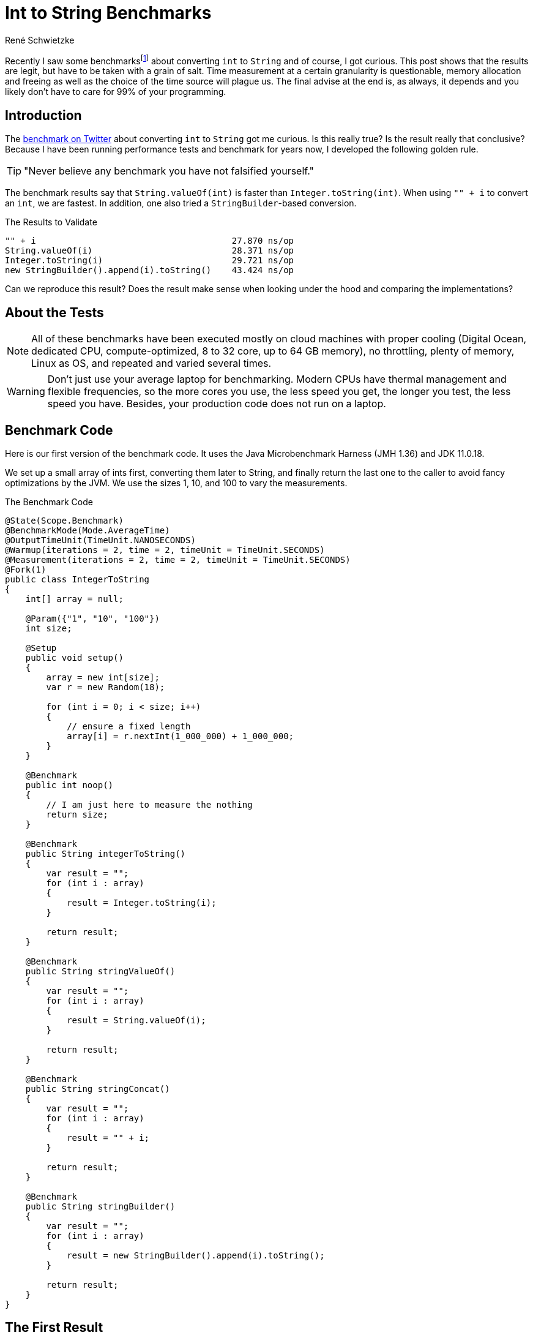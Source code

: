 = Int to String Benchmarks
René Schwietzke
:jbake-date: 2023-03-10
:jbake-last_updated: 2023-03-11
:jbake-type: post
:jbake-status: published
:jbake-tags: Java, performance, JMH
:subheadline: Learn to deal with fuzzy numbers
:_excerpt: Recently I saw some benchmarks about converting `int` to `String` and of course, I got curious. Is this really true? Is the result really that conclusive? Can we easily spot the difference and where is it coming from?
:pinned: true
:showfull: false
:idprefix: java-int-to-string-performance

Recently I saw some benchmarksfootnote:[https://twitter.com/xpvit/status/1629788926096429057] about converting `int` to `String` and of course, I got curious. This post shows that the results are legit, but have to be taken with a grain of salt. Time measurement at a certain granularity is questionable, memory allocation and freeing as well as the choice of the time source will plague us. The final advise at the end is, as always, it depends and you likely don't have to care for 99% of your programming.

== Introduction
The https://twitter.com/xpvit/status/1629788926096429057[benchmark on Twitter] about converting `int` to `String` got me curious. Is this really true? Is the result really that conclusive? Because I have been running performance tests and benchmark for years now, I developed the following golden rule.

TIP: "Never believe any benchmark you have not falsified yourself."

The benchmark results say that `String.valueOf(int)` is faster than `Integer.toString(int)`. When using `"" + i` to convert an `int`, we are fastest. In addition, one also tried a `StringBuilder`-based conversion.

.The Results to Validate
----
"" + i                                      27.870 ns/op
String.valueOf(i)                           28.371 ns/op
Integer.toString(i)                         29.721 ns/op
new StringBuilder().append(i).toString()    43.424 ns/op
----

Can we reproduce this result? Does the result make sense when looking under the hood and comparing the implementations?

== About the Tests

NOTE: All of these benchmarks have been executed mostly on cloud machines with proper cooling (Digital Ocean, dedicated CPU, compute-optimized, 8 to 32 core, up to 64 GB memory), no throttling, plenty of memory, Linux as OS, and repeated and varied several times.

WARNING: Don't just use your average laptop for benchmarking. Modern CPUs have thermal management and flexible frequencies, so the more cores you use, the less speed you get, the longer you test, the less speed you have. Besides, your production code does not run on a laptop.

== Benchmark Code
Here is our first version of the benchmark code. It uses the Java Microbenchmark Harness (JMH 1.36) and JDK 11.0.18.

We set up a small array of ints first, converting them later to String, and finally return the last one to the caller to avoid fancy optimizations by the JVM. We use the sizes 1, 10, and 100 to vary the measurements.

.The Benchmark Code
[source,java]
----
@State(Scope.Benchmark)
@BenchmarkMode(Mode.AverageTime)
@OutputTimeUnit(TimeUnit.NANOSECONDS)
@Warmup(iterations = 2, time = 2, timeUnit = TimeUnit.SECONDS)
@Measurement(iterations = 2, time = 2, timeUnit = TimeUnit.SECONDS)
@Fork(1)
public class IntegerToString
{
    int[] array = null;

    @Param({"1", "10", "100"})
    int size;

    @Setup
    public void setup()
    {
        array = new int[size];
        var r = new Random(18);

        for (int i = 0; i < size; i++)
        {
            // ensure a fixed length
            array[i] = r.nextInt(1_000_000) + 1_000_000;
        }
    }

    @Benchmark
    public int noop()
    {
        // I am just here to measure the nothing
        return size;
    }

    @Benchmark
    public String integerToString()
    {
        var result = "";
        for (int i : array)
        {
            result = Integer.toString(i);
        }

        return result;
    }

    @Benchmark
    public String stringValueOf()
    {
        var result = "";
        for (int i : array)
        {
            result = String.valueOf(i);
        }

        return result;
    }

    @Benchmark
    public String stringConcat()
    {
        var result = "";
        for (int i : array)
        {
            result = "" + i;
        }

        return result;
    }

    @Benchmark
    public String stringBuilder()
    {
        var result = "";
        for (int i : array)
        {
            result = new StringBuilder().append(i).toString();
        }

        return result;
    }
}
----

== The First Result
Ok, here is the first set of results measured on a Digital Ocean CPU-optimized Intel machine. Call it a brute-force test. Please pay attention to the unit of measure. It is nanosecond per test method execution. Hence the decimal digits are kinda nonsense, because these are picoseconds. The noop results are not ordered because it rather validates the benchmark setup than the test.

.First Result (Ordered by Fastest)
[source]
----
Benchmark                              (size)  Mode  Cnt     Score     Error  Units
IntegerToString.noop                        1  avgt    3     2.355 ±   0.112  ns/op
IntegerToString.noop                       10  avgt    3     2.337 ±   0.103  ns/op
IntegerToString.noop                      100  avgt    3     2.357 ±   0.082  ns/op

IntegerToString.integerToString             1  avgt    3    19.108 ±   2.095  ns/op
IntegerToString.stringConcat                1  avgt    3    20.405 ±   1.149  ns/op
IntegerToString.stringValueOf               1  avgt    3    20.456 ±   2.520  ns/op
IntegerToString.stringBuilder               1  avgt    3    24.592 ±   1.525  ns/op

IntegerToString.integerToString            10  avgt    3   163.449 ±   2.071  ns/op
IntegerToString.stringValueOf              10  avgt    3   163.725 ±  23.491  ns/op
IntegerToString.stringConcat               10  avgt    3   175.777 ±  18.922  ns/op
IntegerToString.stringBuilder              10  avgt    3   216.393 ±   9.920  ns/op

IntegerToString.stringValueOf             100  avgt    3  1659.692 ± 156.023  ns/op
IntegerToString.integerToString           100  avgt    3  1679.467 ±  88.040  ns/op
IntegerToString.stringConcat              100  avgt    3  1707.656 ±  46.347  ns/op
IntegerToString.stringBuilder             100  avgt    3  2045.056 ± 179.956  ns/op
----

This is not the result we have seen for the other benchmark on the internet. Besides that, the data size change also changes the result order. Only `StringBuilder` is always the slowest. Let's try again.

.Second Result (Ordered by Fastest)
[source]
----
Benchmark                              (size)  Mode  Cnt     Score     Error  Units
IntegerToString.noop                        1  avgt    3     2.338 ±   0.135  ns/op
IntegerToString.noop                       10  avgt    3     2.351 ±   0.056  ns/op
IntegerToString.noop                      100  avgt    3     2.348 ±   0.245  ns/op

IntegerToString.stringValueOf               1  avgt    3    18.945 ±   1.693  ns/op
IntegerToString.integerToString             1  avgt    3    19.056 ±   2.695  ns/op
IntegerToString.stringConcat                1  avgt    3    20.332 ±   2.722  ns/op
IntegerToString.stringBuilder               1  avgt    3    24.336 ±   0.760  ns/op

IntegerToString.integerToString            10  avgt    3   162.985 ±   4.381  ns/op
IntegerToString.stringValueOf              10  avgt    3   163.706 ±  18.393  ns/op
IntegerToString.stringConcat               10  avgt    3   190.088 ±   4.595  ns/op
IntegerToString.stringBuilder              10  avgt    3   210.622 ±   4.033  ns/op

IntegerToString.integerToString           100  avgt    3  1653.628 ± 291.396  ns/op
IntegerToString.stringValueOf             100  avgt    3  1669.797 ± 141.551  ns/o
IntegerToString.stringConcat              100  avgt    3  1880.126 ± 217.447  ns/op
IntegerToString.stringBuilder             100  avgt    3  2029.199 ± 104.099  ns/op
----

We can see that our noop-probe is almost the same runtime again (and of course the size of the data does not influence the outcome), but beyond that, things change all the time. Yes, `StringBuilder` is still bad, but the rest does not really position itself clearly. It would be enough to have always the same order for the moment and ignore the absolute numbers, but this is not true either.

Let's turn that into a different numbers set. The deviation is the difference to the average in percent. This assumes, that the average might be the correct value. This is mathematically not correct, but it something easy to grasp.

.Results and Differences Viewed Differently
[%header,format=tsv,cols="2,>1,>1,>1,>1,>1,>1,>1",%autowidth]
|===
Test	Size	#1	#2	Diff	Avg	Dev #1	Dev #2
noop	1	2.355	2.338	-0.017	2.347	-0.36%	0.36%
integerToString	1	19.108	19.056	-0.052	19.082	-0.14%	0.14%
stringValueOf	1	20.456	18.945	-1.511	19.701	-3.69%	3.99%
stringConcat	1	20.405	20.332	-0.073	20.369	-0.18%	0.18%
stringBuilder	1	24.592	24.336	-0.256	24.464	-0.52%	0.53%
noop	10	2.337	2.351	0.014	2.344	0.30%	-0.30%
integerToString	10	163.449	162.985	-0.464	163.217	-0.14%	0.14%
stringValueOf	10	163.725	163.706	-0.019	163.716	-0.01%	0.01%
stringConcat	10	175.777	190.088	14.311	182.933	4.07%	-3.76%
stringBuilder	10	216.393	210.622	-5.771	213.508	-1.33%	1.37%
noop	100	2.357	2.348	-0.009	2.353	-0.19%	0.19%
integerToString	100	1679.467	1653.628	-25.839	1666.548	-0.77%	0.78%
stringValueOf	100	1659.692	1669.797	10.105	1664.745	0.30%	-0.30%
stringConcat	100	1707.656	1880.126	172.47	1793.891	5.05%	-4.59%
stringBuilder	100	2045.056	2029.199	-15.857	2037.128	-0.39%	0.39%
|===

We can see that the difference between two measurements can be be pretty large, but in many cases, it is pretty small. There is not trend how much our repeated measurement is off.

By the way, and I am a little ahead of myself, writing such a loop test is good and bad at the same time. Good because it eliminates the overhead the call the test method and bad, because it introduces potential loop optimizations into the mix as well as might expose cache effects. We will get to that in another blog post.

== Narrow the Tests
Let's throw away the `StringBuilder` test, because it is clearly the slowest and might not contribute to our goal at the moment. It is also the ugliest solution by far.

We are simplifying the tests by removing the loop. The random setup of the `int` avoids early optimization and the cast from a System.time-`long` is always creating an integer with the same length.

.Removing the Loop
[source,java]
----
public class IntegerToStringNoLoop
{
    int number;

    @Setup
    public void setup()
    {
        // Constant length int with unknown value to the compiler
        // to avoid early optimization.
        number = (int) System.currentTimeMillis();
    }

    @Benchmark
    public int noop()
    {
        return number;
    }

    @Benchmark
    public String integerToString()
    {
        return Integer.toString(number);
    }

    @Benchmark
    public String stringValueOf()
    {
        return String.valueOf(number);
    }

    @Benchmark
    public String stringConcat()
    {
        return  "" + number;
    }
}
----

.Run 1 of Loopless Conversion
[source]
----
Benchmark                              Mode  Cnt   Score   Error  Units
IntegerToStringNoLoop.noop             avgt    3   2.170 ± 0.066  ns/op
IntegerToStringNoLoop.stringConcat     avgt    3  17.392 ± 2.535  ns/op
IntegerToStringNoLoop.stringValueOf    avgt    3  18.427 ± 2.642  ns/op
IntegerToStringNoLoop.integerToString  avgt    3  18.810 ± 0.786  ns/op
----

Let's validate with another run to see if we get the same results.

.Run 2 of Loopless Conversion
[source]
----
Benchmark                              Mode  Cnt   Score   Error  Units
IntegerToStringNoLoop.noop             avgt    3   2.172 ± 0.090  ns/op
IntegerToStringNoLoop.stringConcat     avgt    3  17.322 ± 1.534  ns/op
IntegerToStringNoLoop.stringValueOf    avgt    3  18.407 ± 1.961  ns/op
IntegerToStringNoLoop.integerToString  avgt    3  18.523 ± 0.766  ns/op
----

Great... that is very much consistent. There are smaller changes in the numbers but concat is the winner and String.valueOf is next. But the distance between the last two is varying a lot.

The general numbers differ from the test we saw on Twitter, but the order is the same. Not bad. We also seem to have fancier hardware, because we are 10 ns faster per call.

But we shall not stop here because we have not yet explored other aspects of benchmarking.

== Cost
Let's see how costly our benchmark is at the moment. Let's use `-perf gc` to check on the memory churn. At the moment, these tests run with `-Xms1g -Xmx1g -XX:+AlwaysPreTouch`.

.GC Profiling (G1)
[source]
----
Benchmark                                                  Mode  Cnt     Score     Error   Units
IntegerToStringNoLoop.noop                                 avgt    3     2.177 ±   0.087   ns/op
IntegerToStringNoLoop.noop:·gc.alloc.rate                  avgt    3    ≈ 10⁻⁴            MB/sec
IntegerToStringNoLoop.noop:·gc.alloc.rate.norm             avgt    3    ≈ 10⁻⁷              B/op
IntegerToStringNoLoop.noop:·gc.count                       avgt    3       ≈ 0            counts

IntegerToStringNoLoop.stringConcat                         avgt    3    17.235 ±   0.184   ns/op
IntegerToStringNoLoop.stringConcat:·gc.alloc.rate          avgt    3  3098.143 ±  32.589  MB/sec
IntegerToStringNoLoop.stringConcat:·gc.alloc.rate.norm     avgt    3    56.000 ±   0.001    B/op
IntegerToStringNoLoop.stringConcat:·gc.count               avgt    3    46.000            counts
IntegerToStringNoLoop.stringConcat:·gc.time                avgt    3    89.000                ms

IntegerToStringNoLoop.stringValueOf                        avgt    3    18.426 ±   1.351   ns/op
IntegerToStringNoLoop.stringValueOf:·gc.alloc.rate         avgt    3  2898.027 ± 210.789  MB/sec
IntegerToStringNoLoop.stringValueOf:·gc.alloc.rate.norm    avgt    3    56.000 ±   0.001    B/op
IntegerToStringNoLoop.stringValueOf:·gc.count              avgt    3    43.000            counts
IntegerToStringNoLoop.stringValueOf:·gc.time               avgt    3    89.000                ms

IntegerToStringNoLoop.integerToString                      avgt    3    18.501 ±   2.240   ns/op
IntegerToStringNoLoop.integerToString:·gc.alloc.rate       avgt    3  2886.161 ± 354.247  MB/sec
IntegerToStringNoLoop.integerToString:·gc.alloc.rate.norm  avgt    3    56.000 ±   0.001    B/op
IntegerToStringNoLoop.integerToString:·gc.count            avgt    3    43.000            counts
IntegerToStringNoLoop.integerToString:·gc.time             avgt    3   111.000                ms
----

There is no memory-allocation going on for our noop, but there is a lot of memory churn for the other three. We request up to 3 GB per second!!! We can also see that that memory allocation per operation is identical for all three.

The G1 is a concurrent GC and works in the background. When we have 1 GB of memory and we consume 3 GB per second, we have to work a lot to get that provided as well as we might not really benefit from background activities to keep pauses short. We just eat through the memory  quickly, hence G1 does not help us here at all.

So let's go old-school and use the Serial GC which is not running in the background. It only cleans when it cannot satisfy the next allocation request. There is no proactive work going on. Use `-XX:+UseSerialGC` on the command line to activate it.

.GC Profiling (SerialGC)
[source]
----
Benchmark                                                  Mode  Cnt     Score     Error   Units
IntegerToStringNoLoop.noop                                 avgt    3     2.166 ±   0.054   ns/op
IntegerToStringNoLoop.noop:·gc.alloc.rate                  avgt    3    ≈ 10⁻⁴            MB/sec
IntegerToStringNoLoop.noop:·gc.alloc.rate.norm             avgt    3    ≈ 10⁻⁷              B/op
IntegerToStringNoLoop.noop:·gc.count                       avgt    3       ≈ 0            counts

IntegerToStringNoLoop.stringConcat                         avgt    3    17.781 ±   1.647   ns/op
IntegerToStringNoLoop.stringConcat:·gc.alloc.rate          avgt    3  3003.026 ± 275.419  MB/sec
IntegerToStringNoLoop.stringConcat:·gc.alloc.rate.norm     avgt    3    56.000 ±   0.001    B/op
IntegerToStringNoLoop.stringConcat:·gc.count               avgt    3    99.000            counts
IntegerToStringNoLoop.stringConcat:·gc.time                avgt    3    15.000                ms

IntegerToStringNoLoop.integerToString                      avgt    3    18.012 ±   1.468   ns/op
IntegerToStringNoLoop.integerToString:·gc.alloc.rate       avgt    3  2964.358 ± 242.411  MB/sec
IntegerToStringNoLoop.integerToString:·gc.alloc.rate.norm  avgt    3    56.000 ±   0.001    B/op
IntegerToStringNoLoop.integerToString:·gc.count            avgt    3    97.000            counts
IntegerToStringNoLoop.integerToString:·gc.time             avgt    3    14.000                ms

IntegerToStringNoLoop.stringValueOf                        avgt    3    18.433 ±   2.064   ns/op
IntegerToStringNoLoop.stringValueOf:·gc.alloc.rate         avgt    3  2896.679 ± 322.732  MB/sec
IntegerToStringNoLoop.stringValueOf:·gc.alloc.rate.norm    avgt    3    56.000 ±   0.001    B/op
IntegerToStringNoLoop.stringValueOf:·gc.count              avgt    3    95.000            counts
IntegerToStringNoLoop.stringValueOf:·gc.time               avgt    3    15.000                ms
----

So, the allocation rate did not change but we spent less time in GC but gc-ed more often. That is great, but can we do better?

== Look Ma, no GC!
Let's try to take the garbage collection out of the picture. We bring in the non-freeing EpsilonGCfootnote:[https://blogs.oracle.com/javamagazine/post/epsilon-the-jdks-do-nothing-garbage-collector]. Because we don't free memory, we have to supply it with a lot. In this case, we give the JVM 60 GB to work with.

----
-Xms60g -Xmx60g -XX:+UnlockExperimentalVMOptions -XX:+UseEpsilonGC -XX:+AlwaysPreTouch
----

The option `-XX:+AlwaysPreTouch` is important, otherwise the OS cheats and does not really hand the memory to the program when it asks for it in the beginning, rather when it wants to use it. To fix that, we use the memory during startup already by writing to it. This will make us own the memory for sure and give us most likely a linear memory mapping (no fragmentation). But it takes quite some time to do that. You can find an example without pretouch at the end of the article.

.Results using EpsilonGC
[source]
----
# Run 1
Benchmark                              Mode  Cnt   Score   Error  Units
IntegerToStringNoLoop.noop             avgt    2   2.065          ns/op
IntegerToStringNoLoop.stringValueOf    avgt    2  20.386          ns/op
IntegerToStringNoLoop.integerToString  avgt    2  20.409          ns/op
IntegerToStringNoLoop.stringConcat     avgt    2  20.591          ns/op

# Run 2
Benchmark                              Mode  Cnt   Score   Error  Units
IntegerToStringNoLoop.noop             avgt    2   2.083          ns/op
IntegerToStringNoLoop.stringConcat     avgt    2  20.166          ns/op
IntegerToStringNoLoop.integerToString  avgt    2  20.554          ns/op
IntegerToStringNoLoop.stringValueOf    avgt    2  20.561          ns/op

# Run 3
Benchmark                              Mode  Cnt   Score   Error  Units
IntegerToStringNoLoop.noop             avgt    2   2.073          ns/op
IntegerToStringNoLoop.stringValueOf    avgt    2  20.390          ns/op
IntegerToStringNoLoop.integerToString  avgt    2  20.486          ns/op
IntegerToStringNoLoop.stringConcat     avgt    2  20.673          ns/op
----

As we can see, the order still changes and the measurements are still fluctuating. Is this good enough? You might have expected better repeatability, don't you? Let's look at the numbers in comparison. The deviation columns define how much the value of the run deviates from the average across all runs.

.Results and Differences
[%header,format=tsv,cols="2,>1,>1,>1,>1,>1,>1,>1",%autowidth]
|===
Test	#1	#2	#3	Avg	Dev	Dev	Dev
noop	2.065	2.083	2.073	2.074	0.42%	-0.45%	0.03%
stringValueOf	20.386	20.561	20.39	20.474	0.43%	-0.43%	0.41%
integerToString	20.409	20.554	20.486	20.482	0.36%	-0.35%	-0.02%
stringConcat	20.591	20.166	20.673	20.379	-1.03%	1.05%	-1.42%
|===

It is actually not that bad... at all! Sure, String concatenation has some outliers, but they are well below 2%. That is nothing. So, this is actually a good benchmark result. Small deviations, the same trend per run. Done!

IMPORTANT: Don't look at the pure numbers. Always put them in perspective to each other. The numbers might look very much different, but math tells us otherwise. Less than 2% deviation between runs is actually quite good.

NOTE: *Off topic* - When you run load and performance tests for web sites and web services, a 10% variations between runs is good and perfectly normal.

== Time is Everything
Well, of course, we are not done yet, because there is more we have to understand. For instance, time measurement itself. One might ask now, how does a computer actually measure time? And yes, this is an excellent and important question.

On Linux, and likely on other OSs as well, there are different sources for time. Some are relative and some are absolute. If you want to read more about it, here is a https://www.kernel.org/doc/Documentation/virtual/kvm/timekeeping.txt[document from Red Hat] published on Kernel.org. It explains the possible time sources PIT, RTC, APIC, HPET, and Time Stamp Counters (TSC). There are additional sources such as xen and kvm-clock, depending on where your machine is located (hardware vs. virtualized vs. containered).

I don't want to discuss these sources here. Please just accept the fact, that TSC is often the most accurate, but might not be available on virtualized hardware. All measurements above have been taken with kvm-clock.

If you want to know what sources your setup supports, look into `/sys/devices/system/clocksource/clocksource0/available_clocksource` and check the list. On the machines I used for benchmarking, the data looks like that:

[source,bash]
----
~# cat /sys/devices/system/clocksource/clocksource0/available_clocksource
kvm-clock tsc hpet acpi_pm
----

You can switch to another source by setting it in `/sys/devices/system/clocksource/clocksource0/current_clocksource`. You can also read the active one from there.

[source,bash]
----
~# cat /sys/devices/system/clocksource/clocksource0/current_clocksource
kvm-clock
~# echo 'tsc' > /sys/devices/system/clocksource/clocksource0/current_clocksource
~# cat /sys/devices/system/clocksource/clocksource0/current_clocksource
tsc
----

Let's run our benchmarks again and check the timings with `tsc` as clocksource. We still keep the GC out and run Epsilon GC.

Some suggested reading: https://blog.trailofbits.com/2019/10/03/tsc-frequency-for-all-better-profiling-and-benchmarking/[TSC Frequency For All: Better Profiling and Benchmarking].

.Runs with TSC (Ordered by Time)
[source]
----
# Run 2
Benchmark                              Mode  Cnt   Score   Error  Units
IntegerToStringNoLoop.noop             avgt    2   2.083          ns/op
IntegerToStringNoLoop.stringValueOf    avgt    2  20.590          ns/op
IntegerToStringNoLoop.integerToString  avgt    2  20.620          ns/op
IntegerToStringNoLoop.stringConcat     avgt    2  20.690          ns/op

# Run 3
Benchmark                              Mode  Cnt   Score   Error  Units
IntegerToStringNoLoop.noop             avgt    2   2.089          ns/op
IntegerToStringNoLoop.stringValueOf    avgt    2  20.504          ns/op
IntegerToStringNoLoop.stringConcat     avgt    2  20.799          ns/op
IntegerToStringNoLoop.integerToString  avgt    2  20.865          ns/op

# Run 4
Benchmark                              Mode  Cnt   Score   Error  Units
IntegerToStringNoLoop.noop             avgt    2   2.084          ns/op
IntegerToStringNoLoop.stringValueOf    avgt    2  20.440          ns/op
IntegerToStringNoLoop.integerToString  avgt    2  20.669          ns/op
IntegerToStringNoLoop.stringConcat     avgt    2  20.740          ns/op
----

The order is almost the same, great. Even though the difference is similar to our `kvm-clock` run. Our calculated deviation is below 0.6% now. It was 1.4% for the kvm-clock. I discard the first result, because it is often way off.

.Results and Differences with TSC
[%header,format=tsv,cols="2,>1,>1,>1,>1,>1,>1,>1",%autowidth]
|===
Test	#1	#2	#3	Avg	Dev	Dev	Dev
noop	2.083	2.089	2.084	2.085	0.11%	-0.18%	0.06%
stringValueOf	20.590	20.504	20.440	20.547	-0.21%	0.21%	0.52%
integerToString	20.620	20.799	20.669	20.710	0.43%	-0.43%	0.20%
stringConcat	20.690	20.865	20.740	20.778	0.42%	-0.42%	0.18%
|===

=== This is Humbug
Now it is about time to tell you, that this is all humbug at the end of the day, because you cannot really measure nanoseconds with that such accuracy. Just check what https://shipilev.net/blog/2014/nanotrusting-nanotime/[Aleksey Shipilёv - Nanotrusting the Nanotime] once wrote. The resolution of nanotime is 15-30 ns at best. Because you have to read the timer and when you read it, you need time for reading it. A kind of Heisenberg problemfootnote:[https://en.wiktionary.org/wiki/Heisenberg_uncertainty_principle].

To compensate for that, the benchmark framework measures not single executions but a lot of executions and a total time for that. It later divides the call count by the total time. Only this can give us these small measurements. This also explains why we are talking about something hard to measure here. 0.3 ns difference? Well, you cannot get that right at all.

==== A Hypothetical Example
If a method call takes 20 ns, we can execute our method 50 million times per second. Let's assume we have a GC cycle to run, which takes 15 ms, we can now only execute the method 49,250,000 times. But because we think we had the full second for us, we get now a runtime of 20.3 ns. Voilà, our measurement difference.

But didn't we eliminate the GC from all that and now I just used it as an example for the change in timing? Yes, because we still need memory at the end even though we don't free it, this example is as legit as all others. Besides, you cannot remove the GC from most of the benchmarks easily and you would also heavily distort your results.

To avoid making our post even larger, just accept, that memory allocation does not have constant runtime either. Each ask for memory might have a slight different cost due to location of the memory, OS management overhead, the influence of caches, and a few more things. That is a topic for another day, I guess.

== All is Relative
Just one last thing before we dive into the code behind our methods. If you use another machine, you have to start over again. See this example. I just started another Digital Ocean instance, same image, same config, same datacenter. I just started it a few hours later. I also destroyed my first instance before that.

.Different Machine (TSC Clocksource)
[source]
----
# Run 2
Benchmark                              Mode  Cnt   Score   Error  Units
IntegerToStringNoLoop.noop             avgt    3   2.070 ± 0.128  ns/op
IntegerToStringNoLoop.stringConcat     avgt    3  21.038 ± 2.320  ns/op
IntegerToStringNoLoop.stringValueOf    avgt    3  21.323 ± 0.749  ns/op
IntegerToStringNoLoop.integerToString  avgt    3  21.410 ± 2.309  ns/op

# Run 3
Benchmark                              Mode  Cnt   Score    Error  Units
IntegerToStringNoLoop.noop             avgt    3   2.070 ±  0.131  ns/op
IntegerToStringNoLoop.stringConcat     avgt    3  20.308 ±  2.239  ns/op
IntegerToStringNoLoop.integerToString  avgt    3  20.527 ±  1.004  ns/op
IntegerToStringNoLoop.stringValueOf    avgt    3  23.116 ± 35.255  ns/op

# Run 4
Benchmark                              Mode  Cnt   Score    Error  Units
IntegerToStringNoLoop.noop             avgt    3   2.068 ±  0.056  ns/op
IntegerToStringNoLoop.stringConcat     avgt    3  20.250 ±  0.078  ns/op
IntegerToStringNoLoop.integerToString  avgt    3  20.447 ±  1.250  ns/op
IntegerToStringNoLoop.stringValueOf    avgt    3  20.480 ±  1.616  ns/op
----

As you can see, we landed likely someplace else with our machine and no longer enjoy reliable measurements as we have seen before. It starts to jump around despite no GC and TSC as time source.

WARNING: There is almost no way to measure timing at this granularity correctly. There is a lot of noise all the time and you have to deal with it. Don't declare one thing faster than the other prematurely.

One might say, I used a cloud-machine and hence things are bad. Ok, I get it, let's try something more fixed. I have a 4+4 Core Intel-7700K 32 GB machine at home. It runs Linux and I disabled the turbo-boost for some more predictability. Sadly, I cannot run Epsilon GC here, because 32 GB are not enough. TSC as clocksource, of course.

.Non-Cloud Intel-7700K
[source]
----
Benchmark                              Mode  Cnt   Score    Error  Units
IntegerToStringNoLoop.noop             avgt    3   1.913 ±  0.125  ns/op
IntegerToStringNoLoop.stringConcat     avgt    3  18.149 ±  3.247  ns/op
IntegerToStringNoLoop.integerToString  avgt    3  19.209 ±  0.870  ns/op
IntegerToStringNoLoop.stringValueOf    avgt    3  19.417 ±  4.192  ns/op

Benchmark                              Mode  Cnt   Score    Error  Units
IntegerToStringNoLoop.noop             avgt    3   2.111 ±  1.342  ns/op
IntegerToStringNoLoop.stringConcat     avgt    3  18.634 ±  3.235  ns/op
IntegerToStringNoLoop.stringValueOf    avgt    3  19.221 ±  1.743  ns/op
IntegerToStringNoLoop.integerToString  avgt    3  19.924 ± 10.257  ns/op

Benchmark                              Mode  Cnt   Score    Error  Units
IntegerToStringNoLoop.noop             avgt    3   1.934 ±  0.258  ns/op
IntegerToStringNoLoop.stringConcat     avgt    3  18.959 ±  1.769  ns/op
IntegerToStringNoLoop.stringValueOf    avgt    3  19.204 ±  3.873  ns/op
IntegerToStringNoLoop.integerToString  avgt    3  19.927 ±  7.971  ns/op
----

As you can see, the order is almost fix but the differences are not. Once again, we are measuring on a level where smaller side effects can dramatically change the result.

TIP: Have a real world problem you can measure, because we typically spend more than 20 ns for it. You will also quickly realize, that your choice of the integer conversion does not make a difference. Instead you might find out that writing your own very specialist conversion helps even more... or not :)

== Behind the Scenes
Ok, we measured a lot and found a certain order, but the differences are small. So, let's get to the code behind these calls. Once again, JitWatchfootnote:[https://github.com/AdoptOpenJDK/jitwatch/wiki] is our friend.

=== Bytecode
The following code block lists the Java code first and afterwards the bytecode.

[source,java]
----
public String integerToString(int i)
{
    return Integer.toString(i);
}
// 0: iload_1
// 1: invokestatic    #2   // Method java/lang/Integer.toString:(I)Ljava/lang/String;
// 4: areturn
----

Ok, `Integer.toString` is not a surprise, we call the method. Period.

[source,java]
----
public String stringValueOf(int i)
{
    return String.valueOf(i);
}
// 0: iload_1
// 1: invokestatic    #3   // Method java/lang/String.valueOf:(I)Ljava/lang/String;
// 4: areturn
----

Ok, `String.valueOf` is also not a surprise, we call the method. Period.

[source,java]
----
public String stringConcat(int i)
{
    return "" + i;
}
// 0: iload_1
// 1: invokedynamic   #4, 0// InvokeDynamic #0:makeConcatWithConstants:(I)Ljava/lang/String;
// 6: areturn
----

Our strange code is a surprise, because it is not building a String via `StringBuilder`, instead we call something very specialized. These methods exist since Java 9 and are a far more efficient way of putting strings together. And yes, this is the reason why some of the most popular performance advises, please use `StringBuilder` instead of `+`, is mostly not longer valid.

Here is code behind it: https://github.com/openjdk/jdk/blob/jdk-11%2B28/src/java.base/share/classes/java/lang/invoke/StringConcatFactory.java[StringConcatFactory]. It is highly complex code. But at the end, this might also just call `Integer.toString(int)` for the conversion.

I found a write up at https://www.baeldung.com/java-invoke-dynamic[Baeldung - Java Invoke Dynamic] that explains the magic behind `InvokeDynamic`.

=== String.valueOf(int)
Ok, let's move on to the remaining methods. Let's check the JDK and see how `String.valueOf(int)` is implemented.

[source,java]
----
public static String valueOf(int i) {
    return Integer.toString(i);
}
----

Surprise! It is just sending everyone to `Integer.toString(int)`.

=== Integer.toString(int)
So, because we use this and also get send here, let's check the actual implementation in JDK 11.

[source,java]
----
@HotSpotIntrinsicCandidate
public static String toString(int i) {
    int size = stringSize(i);
    if (COMPACT_STRINGS) {
        byte[] buf = new byte[size];
        getChars(i, size, buf);
        return new String(buf, LATIN1);
    } else {
        byte[] buf = new byte[size * 2];
        StringUTF16.getChars(i, size, buf);
        return new String(buf, UTF16);
    }
}
----
You see that the code is pretty long and makes a difference between compact `Strings` and full Strings. This is a Java 11 feature to improve the memory consumption by storing most Strings as single-byte array because they are plain ASCII.

But the interesting part is `@HotSpotIntrinsicCandidate`. This indicates, that the JDK might bring a native implementation to the table. But it does not mean, that there is a native implementation available all the time.

When we use the options `-XX:+UnlockDiagnosticVMOptions -XX:+PrintIntrinsics` when starting the test, we will see a list of intrinsics actually being used. For JDK 11 on x84-64, there is no such intrinsic for `Integer.toString(int)` coming up, so we seem to use the Java code here.

To the JVM experts: Please help me out here, because I have seen an intrinsic being registered in the code, but still it does not seem to be used.

== Conclusion
First, it is hard to get to consistent measurement data. When this is finally achieved, one does not find a large difference. When the code is reviewed, it is clear why, because that code is not really different.

It is not clear why `String.valueOf(int)` is slightly faster than `Integer.valueOf(int)` despite of just calling the other method, hence it should rather be slightly slower. The new Java 9 String concatenation routines seem to be a little more efficient than `Integer.toString(int)`. That is a little surprising.

== One Last Thing - Newer JDKs
Just for completeness, here are the JDK 17 and 20-EA results.

[source]
----
# JDK 17
Benchmark                              Mode  Cnt   Score   Error  Units
IntegerToStringNoLoop.noop             avgt    3   0.516 ± 0.029  ns/op
IntegerToStringNoLoop.integerToString  avgt    3  17.317 ± 0.777  ns/op
IntegerToStringNoLoop.stringConcat     avgt    3  17.743 ± 0.436  ns/op
IntegerToStringNoLoop.stringValueOf    avgt    3  17.773 ± 1.358  ns/op

# JDK 20-EA+34
Benchmark                              Mode  Cnt   Score   Error  Units
IntegerToStringNoLoop.noop             avgt    3   0.520 ± 0.051  ns/op
IntegerToStringNoLoop.stringValueOf    avgt    3  15.997 ± 0.394  ns/op
IntegerToStringNoLoop.integerToString  avgt    3  16.374 ± 1.235  ns/op
IntegerToStringNoLoop.stringConcat     avgt    3  16.420 ± 2.406  ns/op
----

All slightly different, but the JDK 17 results match my expectations more.

By the way, calling a method that just returns a value is likely not faster than before. I suspect that either we have inlined the code by accident or something else changed in regards to measuring. All to be proven, so not final verdict here.

IMPORTANT: Don't believe your results blindly. Measure several times and if the results don't match your expectations, vary the angle of attack, review the code more closely, and ask an expert.

== One More Last Thing - Pretouch
If you run the benchmarks without `-XX:+AlwaysPreTouch`, you will get the results below. You can clearly see the extra overhead when getting memory late from the OS, instead of upfront and at once.

.No Early Memory Allocation with `-XX:+AlwaysPreTouch`
[source]
----
Benchmark                              Mode  Cnt   Score   Error  Units
IntegerToStringNoLoop.noop             avgt    3   2.069 ± 0.007  ns/op
IntegerToStringNoLoop.stringValueOf    avgt    3  47.195 ± 2.008  ns/op
IntegerToStringNoLoop.stringConcat     avgt    3  47.259 ± 1.355  ns/op
IntegerToStringNoLoop.integerToString  avgt    3  47.677 ± 4.098  ns/op
----

The runtimes are more than double. It is important to note that this mostly applies to our Epsilon GC runs because Epsilon needs fresh memory all the time. Our regular GCs have requested all the memory within the first seconds and will not expose that overhead when measuring normally.

== The Final Last Thing
And because benchmarking never ends, I just tried to benchmark by throughput and measured a lot of times (100 times for 100 ms). The larger the number, the faster. These are not execution times but number of executions per one millisecond. Three test rounds with 1 GB memory and SerialGC.

.Throughout Benchmark (Larger Score is Better)
[source]
----
Benchmark                                 Mode  Cnt    Score      Error   Units
# Avg 452,889 Max Dev 0.33%
IntegerToStringNoLoopTP.noop             thrpt  100  454,396 ± 2007.679  ops/ms
IntegerToStringNoLoopTP.noop             thrpt  100  451,395 ± 2545.805  ops/ms
IntegerToStringNoLoopTP.noop             thrpt  100  452,876 ± 2470.990  ops/ms

# Avg 38,269 Max Dev 0.17%
IntegerToStringNoLoopTP.stringBuilder    thrpt  100   38,214 ±  206.816  ops/ms
IntegerToStringNoLoopTP.stringBuilder    thrpt  100   38,334 ±  178.169  ops/ms
IntegerToStringNoLoopTP.stringBuilder    thrpt  100   38,258 ±  200.615  ops/ms

# Avg 44,291 Max Dev 0.30%
IntegerToStringNoLoopTP.stringValueOf    thrpt  100   44,206 ±  172.121  ops/ms
IntegerToStringNoLoopTP.stringValueOf    thrpt  100   44,242 ±  247.796  ops/ms
IntegerToStringNoLoopTP.stringValueOf    thrpt  100   44,424 ±  445.330  ops/ms

# Avg 44,472 Max Dev 1.03%
IntegerToStringNoLoopTP.integerToString  thrpt  100   44,018 ±  340.036  ops/ms
IntegerToStringNoLoopTP.integerToString  thrpt  100   44,578 ±  219.118  ops/ms
IntegerToStringNoLoopTP.integerToString  thrpt  100   44,822 ±  345.935  ops/ms

# Avg 46,675 Max Dev 0.85%
IntegerToStringNoLoopTP.stringConcat     thrpt  100   46,467 ±  261.002  ops/ms
IntegerToStringNoLoopTP.stringConcat     thrpt  100   46,481 ±  220.266  ops/ms
IntegerToStringNoLoopTP.stringConcat     thrpt  100   47,078 ±  245.964  ops/ms
----

As you can see, the maximum deviation from the average is about 1%. Interestingly, not all tests have the same behavior in terms of deviation. But when we measure memory stress, they all consume the same per operation (except noop), but not the same overall, because `StringBuilder` is slower, hence less stress. This might be the reason for the greater stability here in terms of throughput.

Here is the config for the measurements. I know, it is a nuts setup and pros likely go another route, even might just call that stupid, but it is for the purpose of showing measurement stability.

.Throughput Setup
[source, java]
----
@State(Scope.Benchmark)
@BenchmarkMode(Mode.Throughput)
@OutputTimeUnit(TimeUnit.MILLISECONDS)
@Warmup(iterations = 5, time = 2000, timeUnit = TimeUnit.MILLISECONDS)
@Measurement(iterations = 100, time = 100, timeUnit = TimeUnit.MILLISECONDS)
@Fork(1)
public class IntegerToStringNoLoopTP
{
    // the usual code here... see above
}
----

== What Did We Learn Today?
We could confirm the benchmarks results. String concatenation rules despite the code looking stupid. `String.valueOf(int)` is slightly faster than `Integer.toString(int)` and we have a hard time to understand why. `StringBuilder` is off by a lot.

1. Use whatever you like to convert an `int` to a `String` except for a hand-rolled `StringBuilder`.
2. Measuring something down to the nanosecond is technically impossible, we just averaging a bunch of executions because measuring time takes time.
3. Memory churn heavily influences measurement stability.
4. You cannot expect stable measurements in the sense of exact repeatable results. You might only follow trends most of the time.
4. Different JDKs, different results.
4. Different hardware, despite the same config, might yield different results.
5. The length of the code does not tell us anything about speed.
6. String concatenation with `+` is surprisingly fast.
8. You have to live with noise and that can be easily 5%, but of course less is preferred.
9. Measure several times, discard the biggest outliers and use the rest.
10. Benchmarking is full of surprises.

== Open Questions
These question are open at the moment, because I simply don't know better.

* Why is `String.valueOf(int)` faster than `Integer.toString(int)` despite just calling the other method?
* How does the String concatenation magic work that is in place since JDK 9? I get the basic idea of on-the-fly code generation, but maybe there is more documentation available?
* Why is there no intrinsic used for `Integer.toString(int)`?
* Why is the JDK 17 benchmark for a noop method call suddenly way faster (despite that benchmarking being questionable in general)?

Please contact me if you know more about that and I will happily add this information and correct my assumptions.

== The Famous P.S.
I couldn't resist and tested on my local T14s with *turbo boost off*. I also assigned only the first four real cores to the Java process (`taskset -c`) + TSC plus SerialGC. Don't forget, that is throughput and not time, so higher is better. Seems to be very stable but the time distance between each method varies despite the order being the same.

.T14s AMD Test
[source]
----
Benchmark                                 Mode  Cnt    Score   Error Units
# Run 1
IntegerToStringNoLoopTP.noop             thrpt  100  111,387 ± 701   ops/ms
IntegerToStringNoLoopTP.stringBuilder    thrpt  100   19,104 ± 242   ops/ms
IntegerToStringNoLoopTP.stringConcat     thrpt  100   25,747 ± 318   ops/ms
IntegerToStringNoLoopTP.stringValueOf    thrpt  100   26,200 ± 201   ops/ms
IntegerToStringNoLoopTP.integerToString  thrpt  100   26,451 ± 134   ops/ms

# Run 2
IntegerToStringNoLoopTP.noop             thrpt  100  111,419 ± 584   ops/ms
IntegerToStringNoLoopTP.stringBuilder    thrpt  100   19,328 ± 101   ops/ms
IntegerToStringNoLoopTP.stringConcat     thrpt  100   26,202 ± 189   ops/ms
IntegerToStringNoLoopTP.integerToString  thrpt  100   26,390 ± 154   ops/ms
IntegerToStringNoLoopTP.stringValueOf    thrpt  100   26,361 ± 247   ops/ms

# Run 3
IntegerToStringNoLoopTP.noop             thrpt  100  111,324 ± 555   ops/ms
IntegerToStringNoLoopTP.stringBuilder    thrpt  100   19,488 ± 109   ops/ms
IntegerToStringNoLoopTP.stringConcat     thrpt  100   26,087 ± 147   ops/ms
IntegerToStringNoLoopTP.integerToString  thrpt  100   26,113 ± 286   ops/ms
IntegerToStringNoLoopTP.stringValueOf    thrpt  100   26,418 ± 114   ops/ms
----
